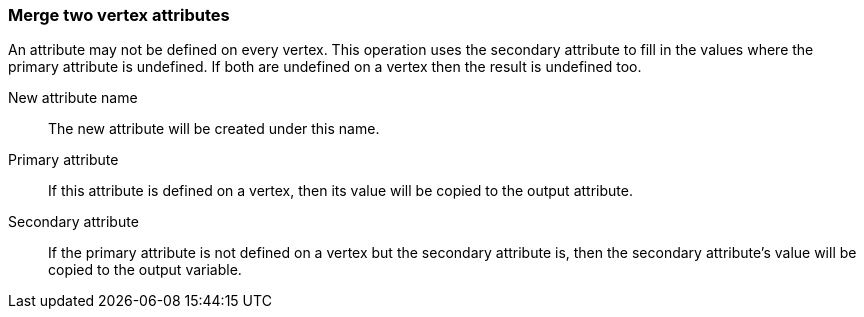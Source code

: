 ### Merge two vertex attributes

An attribute may not be defined on every vertex. This operation uses the secondary
attribute to fill in the values where the primary attribute is undefined. If both are
undefined on a vertex then the result is undefined too.

====
[[name]] New attribute name::
The new attribute will be created under this name.

[[attr1]] Primary attribute::
If this attribute is defined on a vertex, then its value will be copied to the output attribute.

[[attr2]] Secondary attribute::
If the primary attribute is not defined on a vertex but the secondary attribute is, then the
secondary attribute's value will be copied to the output variable.
====
